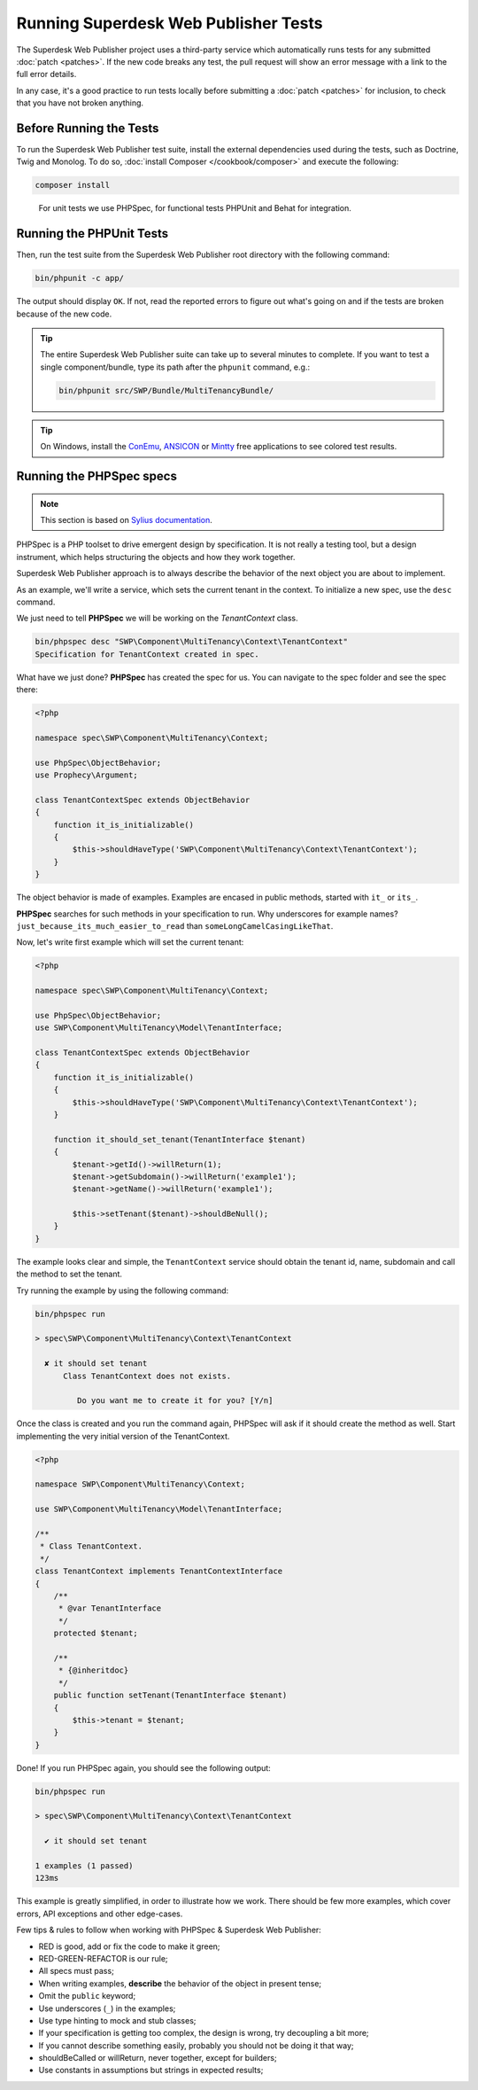 .. _running-webpublisher-tests:

Running Superdesk Web Publisher Tests
=====================================

The Superdesk Web Publisher project uses a third-party service which automatically runs tests
for any submitted :doc:`patch <patches>`. If the new code breaks any test,
the pull request will show an error message with a link to the full error details.

In any case, it's a good practice to run tests locally before submitting a
:doc:`patch <patches>` for inclusion, to check that you have not broken anything.

.. _phpunit:
.. _dependencies_optional:

Before Running the Tests
------------------------

To run the Superdesk Web Publisher test suite, install the external dependencies used during the
tests, such as Doctrine, Twig and Monolog. To do so,
:doc:`install Composer </cookbook/composer>` and execute the following:

.. code-block:: bash

    composer install

.. _running:

.. _note:

    For unit tests we use PHPSpec, for functional tests PHPUnit and Behat for integration.

Running the PHPUnit Tests
-------------------------

Then, run the test suite from the Superdesk Web Publisher root directory with the following
command:

.. code-block:: bash

    bin/phpunit -c app/

The output should display ``OK``. If not, read the reported errors to figure out
what's going on and if the tests are broken because of the new code.

.. tip::

    The entire Superdesk Web Publisher suite can take up to several minutes to complete. If you
    want to test a single component/bundle, type its path after the ``phpunit`` command,
    e.g.:

    .. code-block:: bash

        bin/phpunit src/SWP/Bundle/MultiTenancyBundle/

.. tip::

    On Windows, install the `ConEmu`_, `ANSICON`_ or `Mintty`_ free applications
    to see colored test results.

Running the PHPSpec specs
-------------------------

.. note::

    This section is based on `Sylius documentation <http://docs.sylius.org>`_.


PHPSpec is a PHP toolset to drive emergent design by specification.
It is not really a testing tool, but a design instrument, which helps structuring the objects and how they work together.

Superdesk Web Publisher approach is to always describe the behavior of the next object you are about to implement.

As an example, we'll write a service, which sets the current tenant in the context.
To initialize a new spec, use the ``desc`` command.

We just need to tell **PHPSpec** we will be working on
the `TenantContext` class.

.. code-block:: bash

    bin/phpspec desc "SWP\Component\MultiTenancy\Context\TenantContext"
    Specification for TenantContext created in spec.

What have we just done? **PHPSpec** has created the spec for us. You can
navigate to the spec folder and see the spec there:

.. code-block:: php

    <?php

    namespace spec\SWP\Component\MultiTenancy\Context;

    use PhpSpec\ObjectBehavior;
    use Prophecy\Argument;

    class TenantContextSpec extends ObjectBehavior
    {
        function it_is_initializable()
        {
            $this->shouldHaveType('SWP\Component\MultiTenancy\Context\TenantContext');
        }
    }

The object behavior is made of examples. Examples are encased in public methods,
started with ``it_`` or ``its_``.

**PHPSpec** searches for such methods in your specification to run.
Why underscores for example names? ``just_because_its_much_easier_to_read``
than ``someLongCamelCasingLikeThat``.

Now, let's write first example which will set the current tenant:

.. code-block:: php

    <?php

    namespace spec\SWP\Component\MultiTenancy\Context;

    use PhpSpec\ObjectBehavior;
    use SWP\Component\MultiTenancy\Model\TenantInterface;

    class TenantContextSpec extends ObjectBehavior
    {
        function it_is_initializable()
        {
            $this->shouldHaveType('SWP\Component\MultiTenancy\Context\TenantContext');
        }

        function it_should_set_tenant(TenantInterface $tenant)
        {
            $tenant->getId()->willReturn(1);
            $tenant->getSubdomain()->willReturn('example1');
            $tenant->getName()->willReturn('example1');

            $this->setTenant($tenant)->shouldBeNull();
        }
    }

The example looks clear and simple, the ``TenantContext`` service should obtain the tenant id, name, subdomain and call the method to set the tenant.

Try running the example by using the following command:

.. code-block:: bash

    bin/phpspec run

    > spec\SWP\Component\MultiTenancy\Context\TenantContext

      ✘ it should set tenant
          Class TenantContext does not exists.

             Do you want me to create it for you? [Y/n]

Once the class is created and you run the command again, PHPSpec will ask if it should create the method as well.
Start implementing the very initial version of the TenantContext.

.. code-block:: php

    <?php

    namespace SWP\Component\MultiTenancy\Context;

    use SWP\Component\MultiTenancy\Model\TenantInterface;

    /**
     * Class TenantContext.
     */
    class TenantContext implements TenantContextInterface
    {
        /**
         * @var TenantInterface
         */
        protected $tenant;

        /**
         * {@inheritdoc}
         */
        public function setTenant(TenantInterface $tenant)
        {
            $this->tenant = $tenant;
        }
    }

Done! If you run PHPSpec again, you should see the following output:

.. code-block:: bash

    bin/phpspec run

    > spec\SWP\Component\MultiTenancy\Context\TenantContext

      ✔ it should set tenant

    1 examples (1 passed)
    123ms

This example is greatly simplified, in order to illustrate how we work.
There should be few more examples, which cover errors, API exceptions and other edge-cases.

Few tips & rules to follow when working with PHPSpec & Superdesk Web Publisher:

* RED is good, add or fix the code to make it green;
* RED-GREEN-REFACTOR is our rule;
* All specs must pass;
* When writing examples, **describe** the behavior of the object in present tense;
* Omit the ``public`` keyword;
* Use underscores (``_``) in the examples;
* Use type hinting to mock and stub classes;
* If your specification is getting too complex, the design is wrong, try decoupling a bit more;
* If you cannot describe something easily, probably you should not be doing it that way;
* shouldBeCalled or willReturn, never together, except for builders;
* Use constants in assumptions but strings in expected results;

.. _ConEmu: https://code.google.com/p/conemu-maximus5/
.. _ANSICON: https://github.com/adoxa/ansicon/releases
.. _Mintty: https://mintty.github.io/
